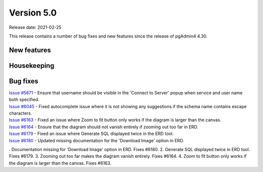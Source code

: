 ************
Version 5.0
************

Release date: 2021-02-25

This release contains a number of bug fixes and new features since the release of pgAdmin4 4.30.

New features
************


Housekeeping
************


Bug fixes
*********

| `Issue #5871 <https://redmine.postgresql.org/issues/5871>`_ -  Ensure that username should be visible in the 'Connect to Server' popup when service and user name both specified.
| `Issue #6045 <https://redmine.postgresql.org/issues/6045>`_ -  Fixed autocomplete issue where it is not showing any suggestions if the schema name contains escape characters.
| `Issue #6163 <https://redmine.postgresql.org/issues/6163>`_ -  Fixed an issue where Zoom to fit button only works if the diagram is larger than the canvas.
| `Issue #6164 <https://redmine.postgresql.org/issues/6164>`_ -  Ensure that the diagram should not vanish entirely if zooming out too far in ERD.
| `Issue #6179 <https://redmine.postgresql.org/issues/6179>`_ -  Fixed an issue where Generate SQL displayed twice in the ERD tool.
| `Issue #6180 <https://redmine.postgresql.org/issues/6180>`_ -  Updated missing documentation for the 'Download Image' option in ERD.

. Documentation missing for 'Download Image' option in ERD. Fixes #6180.
2. Generate SQL displayed twice in ERD tool. Fixes #6179.
3. Zooming out too far makes the diagram vanish entirely. Fixes #6164.
4. Zoom to fit button only works if the diagram is larger than the canvas. Fixes #6163.
